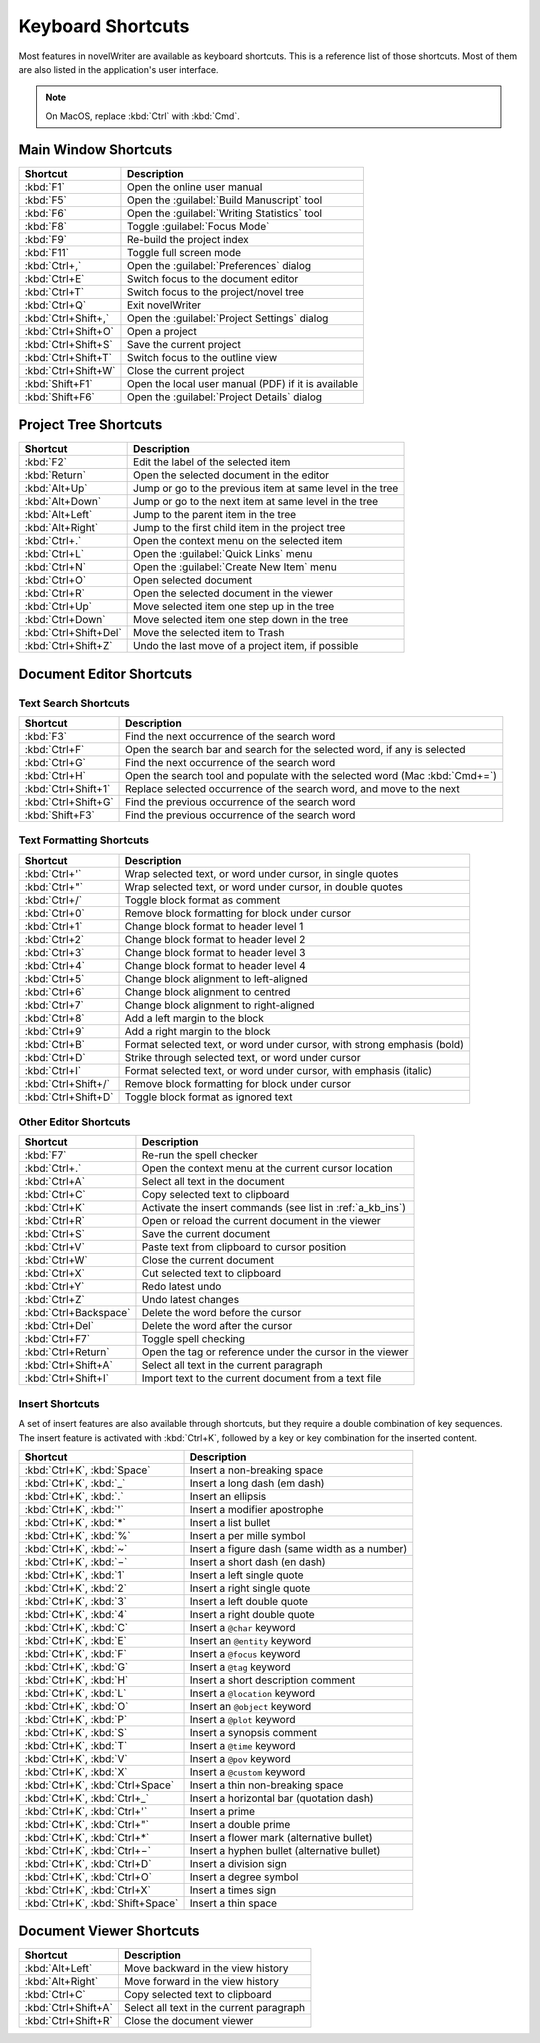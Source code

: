 .. _a_kb:

******************
Keyboard Shortcuts
******************

Most features in novelWriter are available as keyboard shortcuts. This is a reference list of those
shortcuts. Most of them are also listed in the application's user interface.

.. note::
   On MacOS, replace :kbd:`Ctrl` with :kbd:`Cmd`.


.. _a_kb_main:

Main Window Shortcuts
=====================

.. csv-table::
   :header: "Shortcut", "Description"

   ":kbd:`F1`",           "Open the online user manual"
   ":kbd:`F5`",           "Open the :guilabel:`Build Manuscript` tool"
   ":kbd:`F6`",           "Open the :guilabel:`Writing Statistics` tool"
   ":kbd:`F8`",           "Toggle :guilabel:`Focus Mode`"
   ":kbd:`F9`",           "Re-build the project index"
   ":kbd:`F11`",          "Toggle full screen mode"
   ":kbd:`Ctrl+,`",       "Open the :guilabel:`Preferences` dialog"
   ":kbd:`Ctrl+E`",       "Switch focus to the document editor"
   ":kbd:`Ctrl+T`",       "Switch focus to the project/novel tree"
   ":kbd:`Ctrl+Q`",       "Exit novelWriter"
   ":kbd:`Ctrl+Shift+,`", "Open the :guilabel:`Project Settings` dialog"
   ":kbd:`Ctrl+Shift+O`", "Open a project"
   ":kbd:`Ctrl+Shift+S`", "Save the current project"
   ":kbd:`Ctrl+Shift+T`", "Switch focus to the outline view"
   ":kbd:`Ctrl+Shift+W`", "Close the current project"
   ":kbd:`Shift+F1`",     "Open the local user manual (PDF) if it is available"
   ":kbd:`Shift+F6`",     "Open the :guilabel:`Project Details` dialog"


.. _a_kb_tree:

Project Tree Shortcuts
======================

.. csv-table::
   :header: "Shortcut", "Description"

   ":kbd:`F2`",             "Edit the label of the selected item"
   ":kbd:`Return`",         "Open the selected document in the editor"
   ":kbd:`Alt+Up`",         "Jump or go to the previous item at same level in the tree"
   ":kbd:`Alt+Down`",       "Jump or go to the next item at same level in the tree"
   ":kbd:`Alt+Left`",       "Jump to the parent item in the tree"
   ":kbd:`Alt+Right`",      "Jump to the first child item in the project tree"
   ":kbd:`Ctrl+.`",         "Open the context menu on the selected item"
   ":kbd:`Ctrl+L`",         "Open the :guilabel:`Quick Links` menu"
   ":kbd:`Ctrl+N`",         "Open the :guilabel:`Create New Item` menu"
   ":kbd:`Ctrl+O`",         "Open selected document"
   ":kbd:`Ctrl+R`",         "Open the selected document in the viewer"
   ":kbd:`Ctrl+Up`",        "Move selected item one step up in the tree"
   ":kbd:`Ctrl+Down`",      "Move selected item one step down in the tree"
   ":kbd:`Ctrl+Shift+Del`", "Move the selected item to Trash"
   ":kbd:`Ctrl+Shift+Z`",   "Undo the last move of a project item, if possible"


.. _a_kb_editor:

Document Editor Shortcuts
=========================


Text Search Shortcuts
---------------------

.. csv-table::
   :header: "Shortcut", "Description"

   ":kbd:`F3`",           "Find the next occurrence of the search word"
   ":kbd:`Ctrl+F`",       "Open the search bar and search for the selected word, if any is selected"
   ":kbd:`Ctrl+G`",       "Find the next occurrence of the search word"
   ":kbd:`Ctrl+H`",       "Open the search tool and populate with the selected word (Mac :kbd:`Cmd+=`)"
   ":kbd:`Ctrl+Shift+1`", "Replace selected occurrence of the search word, and move to the next"
   ":kbd:`Ctrl+Shift+G`", "Find the previous occurrence of the search word"
   ":kbd:`Shift+F3`",     "Find the previous occurrence of the search word"


Text Formatting Shortcuts
-------------------------

.. csv-table::
   :header: "Shortcut", "Description"

   ":kbd:`Ctrl+'`",       "Wrap selected text, or word under cursor, in single quotes"
   ":kbd:`Ctrl+""`",      "Wrap selected text, or word under cursor, in double quotes"
   ":kbd:`Ctrl+/`",       "Toggle block format as comment"
   ":kbd:`Ctrl+0`",       "Remove block formatting for block under cursor"
   ":kbd:`Ctrl+1`",       "Change block format to header level 1"
   ":kbd:`Ctrl+2`",       "Change block format to header level 2"
   ":kbd:`Ctrl+3`",       "Change block format to header level 3"
   ":kbd:`Ctrl+4`",       "Change block format to header level 4"
   ":kbd:`Ctrl+5`",       "Change block alignment to left-aligned"
   ":kbd:`Ctrl+6`",       "Change block alignment to centred"
   ":kbd:`Ctrl+7`",       "Change block alignment to right-aligned"
   ":kbd:`Ctrl+8`",       "Add a left margin to the block"
   ":kbd:`Ctrl+9`",       "Add a right margin to the block"
   ":kbd:`Ctrl+B`",       "Format selected text, or word under cursor, with strong emphasis (bold)"
   ":kbd:`Ctrl+D`",       "Strike through selected text, or word under cursor"
   ":kbd:`Ctrl+I`",       "Format selected text, or word under cursor, with emphasis (italic)"
   ":kbd:`Ctrl+Shift+/`", "Remove block formatting for block under cursor"
   ":kbd:`Ctrl+Shift+D`", "Toggle block format as ignored text"


Other Editor Shortcuts
----------------------

.. csv-table::
   :header: "Shortcut", "Description"

   ":kbd:`F7`",             "Re-run the spell checker"
   ":kbd:`Ctrl+.`",         "Open the context menu at the current cursor location"
   ":kbd:`Ctrl+A`",         "Select all text in the document"
   ":kbd:`Ctrl+C`",         "Copy selected text to clipboard"
   ":kbd:`Ctrl+K`",         "Activate the insert commands (see list in :ref:`a_kb_ins`)"
   ":kbd:`Ctrl+R`",         "Open or reload the current document in the viewer"
   ":kbd:`Ctrl+S`",         "Save the current document"
   ":kbd:`Ctrl+V`",         "Paste text from clipboard to cursor position"
   ":kbd:`Ctrl+W`",         "Close the current document"
   ":kbd:`Ctrl+X`",         "Cut selected text to clipboard"
   ":kbd:`Ctrl+Y`",         "Redo latest undo"
   ":kbd:`Ctrl+Z`",         "Undo latest changes"
   ":kbd:`Ctrl+Backspace`", "Delete the word before the cursor"
   ":kbd:`Ctrl+Del`",       "Delete the word after the cursor"
   ":kbd:`Ctrl+F7`",        "Toggle spell checking"
   ":kbd:`Ctrl+Return`",    "Open the tag or reference under the cursor in the viewer"
   ":kbd:`Ctrl+Shift+A`",   "Select all text in the current paragraph"
   ":kbd:`Ctrl+Shift+I`",   "Import text to the current document from a text file"


.. _a_kb_ins:

Insert Shortcuts
----------------

A set of insert features are also available through shortcuts, but they require a double
combination of key sequences. The insert feature is activated with :kbd:`Ctrl+K`, followed by
a key or key combination for the inserted content.

.. csv-table::
   :header: "Shortcut", "Description"

   ":kbd:`Ctrl+K`, :kbd:`Space`",       "Insert a non-breaking space"
   ":kbd:`Ctrl+K`, :kbd:`_`",           "Insert a long dash (em dash)"
   ":kbd:`Ctrl+K`, :kbd:`.`",           "Insert an ellipsis"
   ":kbd:`Ctrl+K`, :kbd:`'`",           "Insert a modifier apostrophe"
   ":kbd:`Ctrl+K`, :kbd:`*`",           "Insert a list bullet"
   ":kbd:`Ctrl+K`, :kbd:`%`",           "Insert a per mille symbol"
   ":kbd:`Ctrl+K`, :kbd:`~`",           "Insert a figure dash (same width as a number)"
   ":kbd:`Ctrl+K`, :kbd:`−`",           "Insert a short dash (en dash)"
   ":kbd:`Ctrl+K`, :kbd:`1`",           "Insert a left single quote"
   ":kbd:`Ctrl+K`, :kbd:`2`",           "Insert a right single quote"
   ":kbd:`Ctrl+K`, :kbd:`3`",           "Insert a left double quote"
   ":kbd:`Ctrl+K`, :kbd:`4`",           "Insert a right double quote"
   ":kbd:`Ctrl+K`, :kbd:`C`",           "Insert a ``@char`` keyword"
   ":kbd:`Ctrl+K`, :kbd:`E`",           "Insert an ``@entity`` keyword"
   ":kbd:`Ctrl+K`, :kbd:`F`",           "Insert a ``@focus`` keyword"
   ":kbd:`Ctrl+K`, :kbd:`G`",           "Insert a ``@tag`` keyword"
   ":kbd:`Ctrl+K`, :kbd:`H`",           "Insert a short description comment"
   ":kbd:`Ctrl+K`, :kbd:`L`",           "Insert a ``@location`` keyword"
   ":kbd:`Ctrl+K`, :kbd:`O`",           "Insert an ``@object`` keyword"
   ":kbd:`Ctrl+K`, :kbd:`P`",           "Insert a ``@plot`` keyword"
   ":kbd:`Ctrl+K`, :kbd:`S`",           "Insert a synopsis comment"
   ":kbd:`Ctrl+K`, :kbd:`T`",           "Insert a ``@time`` keyword"
   ":kbd:`Ctrl+K`, :kbd:`V`",           "Insert a ``@pov`` keyword"
   ":kbd:`Ctrl+K`, :kbd:`X`",           "Insert a ``@custom`` keyword"
   ":kbd:`Ctrl+K`, :kbd:`Ctrl+Space`",  "Insert a thin non-breaking space"
   ":kbd:`Ctrl+K`, :kbd:`Ctrl+_`",      "Insert a horizontal bar (quotation dash)"
   ":kbd:`Ctrl+K`, :kbd:`Ctrl+'`",      "Insert a prime"
   ":kbd:`Ctrl+K`, :kbd:`Ctrl+""`",     "Insert a double prime"
   ":kbd:`Ctrl+K`, :kbd:`Ctrl+*`",      "Insert a flower mark (alternative bullet)"
   ":kbd:`Ctrl+K`, :kbd:`Ctrl+−`",      "Insert a hyphen bullet (alternative bullet)"
   ":kbd:`Ctrl+K`, :kbd:`Ctrl+D`",      "Insert a division sign"
   ":kbd:`Ctrl+K`, :kbd:`Ctrl+O`",      "Insert a degree symbol"
   ":kbd:`Ctrl+K`, :kbd:`Ctrl+X`",      "Insert a times sign"
   ":kbd:`Ctrl+K`, :kbd:`Shift+Space`", "Insert a thin space"


.. _a_kb_viewer:

Document Viewer Shortcuts
=========================

.. csv-table::
   :header: "Shortcut", "Description"

   ":kbd:`Alt+Left`",     "Move backward in the view history"
   ":kbd:`Alt+Right`",    "Move forward in the view history"
   ":kbd:`Ctrl+C`",       "Copy selected text to clipboard"
   ":kbd:`Ctrl+Shift+A`", "Select all text in the current paragraph"
   ":kbd:`Ctrl+Shift+R`", "Close the document viewer"
